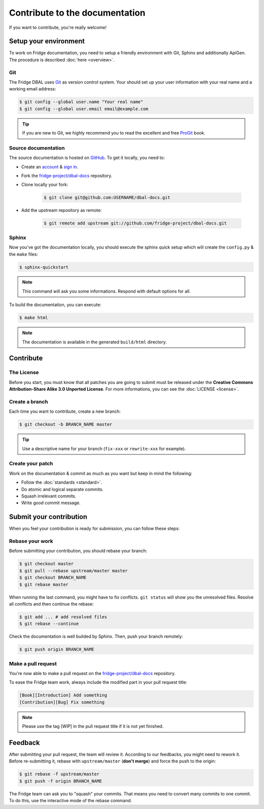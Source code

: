 Contribute to the documentation
===============================

If you want to contribute, you're really welcome!

Setup your environment
----------------------

To work on Fridge documentation, you need to setup a friendly environment with Git, Sphinx and additionally ApiGen. The
procedure is described :doc:`here <overview>`.

Git
^^^

The Fridge DBAL uses `Git`_ as version control system. Your should set up your user information with your real name and
a working email address:

.. code-block:: bash

    $ git config --global user.name "Your real name"
    $ git config --global user.email email@example.com

.. tip::

    If you are new to Git, we highly recommend you to read the excellent and free `ProGit`_ book.

Source documentation
^^^^^^^^^^^^^^^^^^^^

The source documentation is hosted on `GitHub`_. To get it locally, you need to:

* Create an `account`_ & `sign in`_.
* Fork the `fridge-project/dbal-docs`_ repository.
* Clone locally your fork:

    .. code-block:: bash

        $ git clone git@github.com:USERNAME/dbal-docs.git

* Add the upstream repository as remote:

    .. code-block:: bash

        $ git remote add upstream git://github.com/fridge-project/dbal-docs.git

Sphinx
^^^^^^

Now you've got the documentation locally, you should execute the sphinx quick setup which will create the ``config.py``
& the ``make`` files:

.. code-block:: bash

    $ sphinx-quickstart

.. note::

    This command will ask you some informations. Respond with default options for all.

To build the documentation, you can execute:

.. code-block:: bash

    $ make html

.. note::

    The documentation is available in the generated ``build/html`` directory.

Contribute
----------

The License
^^^^^^^^^^^

Before you start, you must know that all patches you are going to submit must be released under the
**Creative Commons Attribution-Share Alike 3.0 Unported License**. For more informations, you can see the
:doc:`LICENSE <license>`.

Create a branch
^^^^^^^^^^^^^^^

Each time you want to contribute, create a new branch:

.. code-block:: bash

    $ git checkout -b BRANCH_NAME master

.. tip::

    Use a descriptive name for your branch (``fix-xxx`` or ``rewrite-xxx`` for example).

Create your patch
^^^^^^^^^^^^^^^^^

Work on the documentation & commit as much as you want but keep in mind the following:

* Follow the :doc:`standards <standard>`.
* Do atomic and logical separate commits.
* Squash irrelevant commits.
* Write good commit message.

Submit your contribution
------------------------

When you feel your contribution is ready for submission, you can follow these steps:

Rebase your work
^^^^^^^^^^^^^^^^

Before submitting your contribution, you should rebase your branch:

.. code-block:: bash

    $ git checkout master
    $ git pull --rebase upstream/master master
    $ git checkout BRANCH_NAME
    $ git rebase master

When running the last command, you might have to fix conflicts. ``git status`` will show you the unresolved files.
Resolve all conflicts and then continue the rebase:

.. code-block:: bash

    $ git add ... # add resolved files
    $ git rebase --continue

Check the documentation is well builded by Sphinx. Then, push your branch remotely:

.. code-block:: bash

    $ git push origin BRANCH_NAME

Make a pull request
^^^^^^^^^^^^^^^^^^^

You're now able to make a pull request on the `fridge-project/dbal-docs`_ repository.

To ease the Fridge team work, always include the modified part in your pull request title:

.. code-block:: text

    [Book][Introduction] Add something
    [Contribution][Bug] Fix something

.. note::

    Please use the tag [WIP] in the pull request title if it is not yet finished.

Feedback
--------

After submitting your pull request, the team will review it. According to our feedbacks, you might need to rework it.
Before re-submitting it, rebase with ``upstream/master`` (**don't merge**) and force the push to the origin:

.. code-block:: bash

    $ git rebase -f upstream/master
    $ git push -f origin BRANCH_NAME

The Fridge team can ask you to "squash" your commits. That means you need to convert many commits to one commit. To do
this, use the interactive mode of the rebase command.

.. _Git:                      http://git-scm.com/
.. _ProGit:                   http://progit.org/
.. _GitHub:                   https://github.com/
.. _account:                  https://github.com/signup/free
.. _sign in:                  https://github.com/login
.. _fridge-project/dbal-docs: https://github.com/fridge-project/dbal-docs
